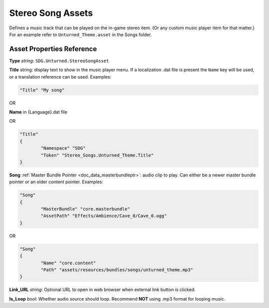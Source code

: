 .. _doc_assets_stereo_song:

Stereo Song Assets
==================

Defines a music track that can be played on the in-game stereo item. (Or any custom music player item for that matter.) For an example refer to ``Unturned_Theme.asset`` in the Songs folder.

Asset Properties Reference
--------------------------

**Type** *string*: ``SDG.Unturned.StereoSongAsset``

**Title** string: display text to show in the music player menu. If a localization .dat file is present the ``Name`` key will be used, or a translation reference can be used. Examples:

.. code-block:: unturnedasset
	
	"Title" "My song"

OR

**Name** in {Language}.dat file

OR

.. code-block:: unturnedasset
	
	"Title"
	{
		"Namespace" "SDG"
		"Token" "Stereo_Songs.Unturned_Theme.Title"
	}

**Song** :ref:`Master Bundle Pointer <doc_data_masterbundleptr>`: audio clip to play. Can either be a newer master bundle pointer or an older content pointer. Examples:

.. code-block:: unturnedasset
	
	"Song"
	{
		"MasterBundle" "core.masterbundle"
		"AssetPath" "Effects/Ambience/Cave_0/Cave_0.ogg"
	}

OR

.. code-block:: unturnedasset
	
	"Song"
	{
		"Name" "core.content"
		"Path" "assets/resources/bundles/songs/unturned_theme.mp3"
	}

**Link_URL** *string*: Optional URL to open in web browser when external link button is clicked.

**Is_Loop** *bool*: Whether audio source should loop. Recommend **NOT** using .mp3 format for looping music.
